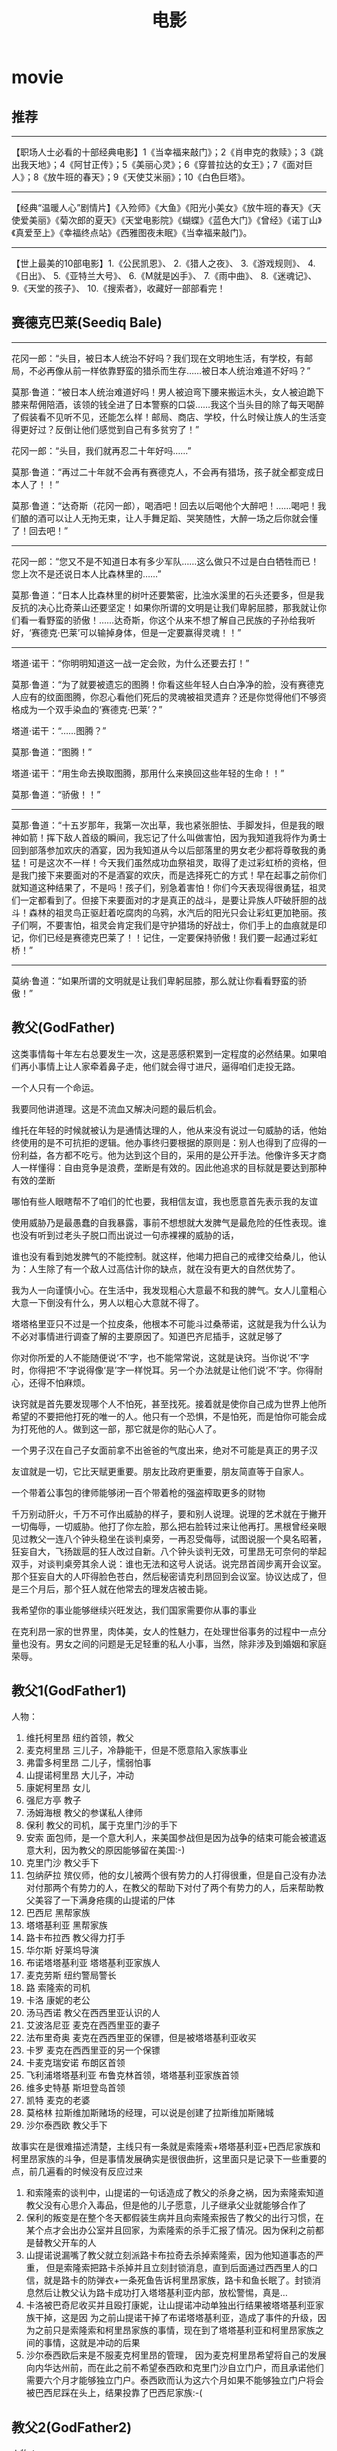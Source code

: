 * movie
#+TITLE: 电影
** 推荐
--------------------
【职场人士必看的十部经典电影】1《当幸福来敲门》；2《肖申克的救赎》；3《跳出我天地》；4《阿甘正传》；5《美丽心灵》；6《穿普拉达的女王》；7《面对巨人》；8《放牛班的春天》；9《天使艾米丽》；10《白色巨塔》。

--------------------
【经典“温暖人心”剧情片】《入殓师》《大鱼》《阳光小美女》《放牛班的春天》《天使爱美丽》《菊次郎的夏天》《天堂电影院》《蝴蝶》《蓝色大门》《曾经》《诺丁山》《真爱至上》《幸福终点站》《西雅图夜未眠》《当幸福来敲门》。

--------------------
【世上最美的10部电影】1.《公民凯恩》、 2.《猎人之夜》、 3.《游戏规则》、 4.《日出》、 5.《亚特兰大号》、 6.《M就是凶手》、 7.《雨中曲》、 8.《迷魂记》、 9.《天堂的孩子》、 10.《搜索者》，收藏好一部部看完！

** 赛德克巴莱(Seediq Bale)
--------------------

花冈一郎：“头目，被日本人统治不好吗？我们现在文明地生活，有学校，有邮局，不必再像从前一样依靠野蛮的猎杀而生存……被日本人统治难道不好吗？”

莫那·鲁道：“被日本人统治难道好吗！男人被迫弯下腰来搬运木头，女人被迫跪下膝来帮佣陪酒，该领的钱全进了日本警察的口袋……我这个当头目的除了每天喝醉了假装看不见听不见，还能怎么样！邮局、商店、学校，什么时候让族人的生活变得更好过？反倒让他们感觉到自己有多贫穷了！”

花冈一郎：“头目，我们就再忍二十年好吗……”

莫那·鲁道：“再过二十年就不会再有赛德克人，不会再有猎场，孩子就全都变成日本人了！！”

莫那·鲁道：“达奇斯（花冈一郎），喝酒吧！回去以后喝他个大醉吧！……喝吧！我们酿的酒可以让人无拘无束，让人手舞足蹈、哭笑随性，大醉一场之后你就会懂了！回去吧！”

--------------------

花冈一郎：“您又不是不知道日本有多少军队……这么做只不过是白白牺牲而已！您上次不是还说日本人比森林里的……”

莫那·鲁道：“日本人比森林里的树叶还要繁密，比浊水溪里的石头还要多，但是我反抗的决心比奇莱山还要坚定！如果你所谓的文明是让我们卑躬屈膝，那我就让你们看一看野蛮的骄傲！……达奇斯，你这个从来不想了解自己民族的子孙给我听好，‘赛德克·巴莱’可以输掉身体，但是一定要赢得灵魂！！”

--------------------

塔道·诺干：“你明明知道这一战一定会败，为什么还要去打！”

莫那·鲁道：“为了就要被遗忘的图腾！你看这些年轻人白白净净的脸，没有赛德克人应有的纹面图腾，你忍心看他们死后的灵魂被祖灵遗弃？还是你觉得他们不够资格成为一个双手染血的‘赛德克·巴莱’？”

塔道·诺干：“……图腾？”

莫那·鲁道：“图腾！”

塔道·诺干：“用生命去换取图腾，那用什么来换回这些年轻的生命！！”

莫那·鲁道：“骄傲！！”

--------------------

莫那·鲁道：“十五岁那年，我第一次出草，我也紧张胆怯、手脚发抖，但是我的眼神如箭！挥下敌人首级的瞬间，我忘记了什么叫做害怕，因为我知道我将作为勇士回到部落参加欢庆的酒宴，因为我知道从今以后部落里的男女老少都将尊敬我的勇猛！可是这次不一样！今天我们虽然成功血祭祖灵，取得了走过彩虹桥的资格，但是我门接下来要面对的不是酒宴的欢庆，而是选择死亡的方式！早在起事之前你们就知道这种结果了，不是吗！孩子们，别急着害怕！你们今天表现得很勇猛，祖灵们一定都看到了。但接下来要面对的才是真正的战斗，是要让异族人吓破肝胆的战斗！森林的祖灵鸟正驱赶着吃腐肉的乌鸦，水汽后的阳光只会让彩虹更加艳丽。孩子们啊，不要害怕，祖灵会肯定我们是守护猎场的好战士，你们手上的血痕就是印记，你们已经是赛德克巴莱了！！记住，一定要保持骄傲！我们要一起通过彩虹桥！”

--------------------

莫纳·鲁道：“如果所谓的文明就是让我们卑躬屈膝，那么就让你看看野蛮的骄傲！”

** 教父(GodFather)
这类事情每十年左右总要发生一次，这是恶感积累到一定程度的必然结果。如果咱们再小事情上让人家牵着鼻子走，他们就会得寸进尺，逼得咱们走投无路。

一个人只有一个命运。

我要同他讲道理。这是不流血又解决问题的最后机会。

维托在年轻的时候就被认为是通情达理的人，他从来没有说过一句威胁的话，他始终使用的是不可抗拒的逻辑。他办事终归要根据的原则是：别人也得到了应得的一份利益，各方都不吃亏。他为达到这个目的，采用的是公开手法。他像许多天才商人一样懂得：自由竞争是浪费，垄断是有效的。因此他追求的目标就是要达到那种有效的垄断

哪怕有些人眼瞎帮不了咱们的忙也要，我相信友谊，我也愿意首先表示我的友谊

使用威胁乃是最愚蠢的自我暴露，事前不想想就大发脾气是最危险的任性表现。谁也没有听到过老头子脱口而出说过一句赤裸裸的威胁的话，

谁也没有看到她发脾气的不能控制。就这样，他竭力把自己的戒律交给桑儿，他认为：人生除了有一个敌人过高估计你的缺点，就在没有更大的自然优势了。

我为人一向谨慎小心。在生活中，我发现粗心大意最不和我的脾气。女人儿童粗心大意一下倒没有什么，男人以粗心大意就不得了。

塔塔格里亚只不过是一个拉皮条，他根本不可能斗过桑蒂诺，这就是我为什么认为不必对事情进行调查了解的主要原因了。知道巴齐尼插手，这就足够了

你对你所爱的人不能随便说‘不’字，也不能常常说，这就是诀窍。当你说‘不’字时，你得把‘不’字说得像‘是’字一样悦耳。另一个办法就是让他们说‘不’字。你得耐心，还得不怕麻烦。

诀窍就是首先要发现哪个人不怕死，甚至找死。接着就是使你自己成为世界上他所希望的不要把他打死的唯一的人。他只有一个恐惧，不是怕死，而是怕你可能会成为打死他的人。做到这一部，那它就是你的贴心人了。

一个男子汉在自己子女面前拿不出爸爸的气度出来，绝对不可能是真正的男子汉

友谊就是一切，它比天赋更重要。朋友比政府更重要，朋友简直等于自家人。

一个带着公事包的律师能够闭一百个带着枪的强盗榨取更多的财物

千万别动肝火，千万不可作出威胁的样子，要和别人说理。说理的艺术就在于撇开一切侮辱，一切威胁。他打了你左脸，那么把右脸转过来让他再打。黑根曾经亲眼见过教父一连八个钟头稳坐在谈判桌旁，一再忍受侮辱，试图说服一个臭名昭著，狂妄自大，飞扬跋扈的狂人改过自新。八个钟头谈判无效，可里昂无可奈何的举起双手，对谈判桌旁其余人说：谁也无法和这号人说话。说完昂首阔步离开会议室。那个狂妄自大的人吓得脸色苍白，然后秘密请克利昂回到会议室。协议达成了，但是三个月后，那个狂人就在他常去的理发店被击毙。

我希望你的事业能够继续兴旺发达，我们国家需要你从事的事业

在克利昂一家的世界里，肉体美，女人的性魅力，在处理世俗事务的过程中一点分量也没有。男女之间的问题是无足轻重的私人小事，当然，除非涉及到婚姻和家庭荣辱。

** 教父1(GodFather1)
人物：
   1. 维托柯里昂 纽约首领，教父
   2. 麦克柯里昂 三儿子，冷静能干，但是不愿意陷入家族事业
   3. 弗雷多柯里昂 二儿子，懦弱怕事
   4. 山提诺柯里昂 大儿子，冲动
   5. 康妮柯里昂 女儿
   6. 强尼方亭 教子
   7. 汤姆海根 教父的参谋私人律师
   8. 保利 教父的司机，属于克里门沙的手下
   9. 安索 面包师，是一个意大利人，来美国参战但是因为战争的结束可能会被遣返意大利，因为教父的原因能够留在美国:-)
   10. 克里门沙 教父手下
   11. 包纳萨拉 殡仪师，他的女儿被两个很有势力的人打得很重，但是自己没有办法对付那两个有势力的人，在教父的帮助下对付了两个有势力的人，后来帮助教父美容了一下满身疮痍的山提诺的尸体
   12. 巴西尼 黑帮家族
   13. 塔塔基利亚 黑帮家族
   14. 路卡布拉西 教父得力打手
   15. 华尔斯 好莱坞导演
   16. 布诺塔塔基利亚 塔塔基利亚家族人
   17. 麦克劳斯 纽约警局警长
   18. 路 索隆索的司机
   19. 卡洛 康妮的老公
   20. 汤马西诺 教父在西西里亚认识的人
   21. 艾波洛尼亚 麦克在西西里亚的妻子
   22. 法布里奇奥 麦克在西西里亚的保镖，但是被塔塔基利亚收买
   23. 卡罗 麦克在西西里亚的另一个保镖
   24. 卡麦克瑞安诺 布朗区首领
   25. 飞利浦塔塔基利亚 布鲁克林首领，塔塔基利亚家族首领
   26. 维多史特基 斯坦登岛首领
   27. 凯特 麦克的老婆
   28. 莫格林 拉斯维加斯赌场的经理，可以说是创建了拉斯维加斯赌城
   29. 沙尔泰西欧 教父手下 

故事实在是很难描述清楚，主线只有一条就是索隆索+塔塔基利亚+巴西尼家族和柯里昂家族的斗争，但是事情发展确实是很很曲折，这里面只是记录下一些重要的点，前几遍看的时候没有反应过来
   1. 和索隆索的谈判中，山提诺的一句话造成了教父的杀身之祸，因为索隆索知道教父没有心思介入毒品，但是他的儿子愿意，儿子继承父业就能够合作了
   2. 保利的叛变是在整个冬天都假装生病并且向索隆索报告了教父的出行习惯，在某个点才会出办公室并且回家，为索隆索的杀手汇报了情况。因为保利之前都是替教父开车的人
   3. 山提诺说漏嘴了教父就立刻派路卡布拉奇去杀掉索隆索，因为他知道事态的严重， 但是索隆索把路卡杀掉并且立刻封锁消息，直到后面通过西西里人的口信，就是路卡的防弹衣+一条死鱼告诉柯里昂家族，路卡和鱼长眠了。封锁消息然后让教父认为路卡成功打入塔塔基利亚内部，放松警惕，真是…
   4. 卡洛被巴奇尼收买并且殴打康妮，让山提诺冲动单独出行结果被塔塔基利亚家族干掉，这是因 为之前山提诺干掉了布诺塔塔基利亚，造成了事件的升级，因为之前只是索隆索和柯里昂家族的事情，现在到了塔塔基利亚和柯里昂家族之间的事情，这就是冲动的后果
   5. 沙尔泰西欧后来是不服麦克柯里昂的管理， 因为麦克柯里昂希望将自己的发展向内华达州前，而在此之前不希望泰西欧和克里门沙自立门户，而且承诺他们需要六个月才能够独立门户。泰西欧而认为这六个月如果不能够独立门户将会被巴西尼踩在头上，结果投靠了巴西尼家族:-(

** 教父2(GodFather2)
人物：
   1. 保罗柯里昂 维托柯里昂的哥哥
   2. 西西欧 西西里亚的一个黑帮老大
   3. 安东尼柯里昂 维托柯里昂的儿子
   4. 玛莉柯里昂 维托柯里昂的女儿
   5. 法兰吉潘坦居利 以前属于克里门沙的手下,克里门沙死后归麦克管理
   6. 派特格瑞 内华达的一个参议院
   7. 威利奇奇 法兰吉潘坦居利的一个保镖
   8. 强尼欧拉 海门罗斯的一个助手
   9. 艾尔纳利 麦克柯里昂的一个保镖,这个人在第一部的时候最后面是去杀巴西尼的
   10. 罗萨罗 克里门沙打算死后把布朗区的三个地区给他处理,但是他算是海门罗斯的人
   11. 范伦奇 在维托柯里昂时代那个地区的黑手党的人
   12. 海门罗斯 维托柯里昂的一个合作伙伴,维托柯里昂尊敬他,但是从来不相信他:-)
   13. 汤马西诺 维托柯里昂在西西里的一个朋友 

--------------------
   1. 你的父亲尊重海门罗斯，但是他从来不相信海门罗斯
   2. 想想他们怎么想的，建立生意上面的话，没有什么事情是不可能发生的
   3. 历史的车轮告诉我们，没有人是干不掉的
   4. close to your firends,closer to your enemies

这集有很多人牵扯进来了，但是大部分都不是很重要，这里也只是写下一些要点的东西， 我比较喜欢第二部，因为第二部有着更多的利益冲突在里面而不仅仅是恐怖，而且如果需要恐怖的话，你可以站在mike的角度去找杀手的，你会觉得很恐怖。因为你不知道是法兰吉潘坦居利还是海门罗斯，两个人都是自己父亲的得力助手
   1. mike希望把在内华达和拉斯维加斯的赌场扩大到托比卡拉，在那边扩充赌场,但是那边没有营业执照，所以希望从派特格瑞这个内华达的参议员这里买到营业执照，但是派特格瑞将营业执照从2万提到25万，并且希望每个月能够收到4个赌场营业总额的5%，这是不能够接受的。 我猜应该是mike知道派特格瑞经常去妓院，所以故意弄出一件命案嫁祸给派特格瑞并且威胁他，这也是为什么之后派特格瑞被拉到柯里昂家族这边了，够手段:-)
   2. 我猜想第一次麦克柯里昂被刺杀的时候，怀疑的对象是法兰吉潘坦居利而不是海门罗斯。因为对于海门罗斯，麦克柯里昂一直没有采取什么行动，但是对于法兰吉，麦克柯里昂劝法兰吉去和罗萨罗讲和，并且告诉海门罗斯让罗萨罗杀掉法兰吉，但是法兰吉命大没有杀死，这也是之后法兰吉会去举报柯里昂是一个犯罪集团。虽然汤姆海根后来还和麦克柯里昂说”潘坦居利认为是你陷害他所以去揭发你”,但是麦克柯里昂之前的一句哈直接反映了这点”潘坦居利还活着??”，一个疑问句明显说明了麦克柯里昂第一次还是怀疑到了法兰吉的
   3. 麦克柯里昂最后确定是弗雷多窜通强尼欧拉和海门罗斯杀害他，是在哈瓦那的总统府看表演的时候，弗雷多说了一句”这个地方是强尼欧拉告诉我的”，而之前弗雷多和强尼欧拉见面的时候都假装不认识:-)
   4. 法兰吉潘坦居利最后自杀还是因为希望自己的家人能够保住性命:-)
   5. 汤马西诺在和维托柯里昂回西西里的时候，杀掉维托柯里昂的弑族仇人西西欧的时候，被一个强手打中了腿，这也是为什么第一部还有第三步，汤玛西诺先是一瘸一拐，后来是作在轮椅上的:-)

** 教父3(GodFather3)
人物:
   1. 麦克柯里昂 第二代教父
   2. 玛莉柯里昂 麦克柯里昂女儿
   3. 安东尼柯里昂 麦克柯里昂儿子
   4. 乔扎萨 柯里昂在纽约生意的接管人
   5. 文森曼西尼 桑尼柯里昂的儿子
   6. 艾图贝洛 维多柯里昂的朋友
   7. 强尼方亭 维多柯里昂的教子
   8. 安东尼史基拉罗 乔扎萨的保镖
   9. 安德鲁海根 汤姆海根的儿子
   10. 特里莎海根 汤姆海根的妻子
   11. 安索 维多柯里昂帮助过的面包师
   12. 汤马西诺 维托柯里昂在西西里的朋友
   13. 鲁卡西 反对柯里昂掌管immobiliare的头头
   14. 龙巴度枢机主教 若望保禄一世
   15. 凯斯济 大主教的朋友[应该也掌握部分梵蒂冈银行的资金]
   
--------------------

   1. ”I protected all of you from all horror in the world.” “But you became my horror”
   2. Friendship and money, oil and water[朋友和金钱，像油和水一样].
   3. Never hate your enemies. It will affect your judgement.
   4. Never let anyone know what you are thinking
   5. Even the strongest man needs friends.
   6. But you know guns. Finance is a gun, politics is knowing when to put the trigger.
   7. you won’t be able to go back, you will be my being.[没有机会回头，步我的后尘]
   
--------------------

   1. 影片的开头叙述了上一部未完的事情就是弗雷多柯里昂的命运。麦克站在玻璃前面，接着湖上面一个枪声，接着麦克低下了头
   2. 麦克在授勋的时候看前妻Kate的眼神，真是感觉无限沧桑
   3. 文森曼西尼是桑尼柯里昂和外面女人胡搞生的，所以一直不被柯里昂家族所接受，也是文森曼西尼开始不认识玛利柯里昂的原因
   4. 注意麦克柯里昂所办的基金不是叫柯里昂基金，而是以父亲名字命名的维多柯良基金
   5. 教廷派大主教掌管梵蒂冈银行，同时梵蒂冈银行持有immobiliare的25%的股份。然后当时大主教损失了近8亿，然后这个时候麦克通过存入6亿美元来控制梵蒂冈银行以获得immobiliare的控制，但是最后梵蒂冈银行的决定还必须经由罗马教廷定夺，但是问题就是在这个时候罗马教皇[教宗保罗六世]一病不起，然后议程进入了僵局。
   6. 麦克之所以想进入immobiliare的原因是因为他想摆脱非法生意所以他也想解散赌场，但是出乎意料的是在那些看上去像是合法生意里面也充斥着非法的活动，充斥着卑劣的手段
   7. 麦克派出文森曼西尼探探艾图贝洛的关系如何…，从刺杀之后麦克就一直怀疑艾图贝洛，因为他知道乔扎萨的性格和实力不可能做出刺杀这种行动，而期间艾图贝洛又离席。但是他始终感觉艾图贝洛还是不够实力，所以派出曼西尼探艾图贝洛的关系网有多深….[而且他从汤马西诺口里也知道，艾图贝洛维护着西西里和美国友人的关系，所以关系网势必非常大]

   知道整个故事情节之后就知道第三部没有第一，二部好看。基本上里面的人物关系一开始就定下来了，没有任何转变的过程。相反觉得第二部非常好看，怀疑到了海门罗斯和法兰吉潘坦居利，通过两边有进行威慑最后发现是海门罗斯，但是同时法兰吉潘坦居利又变节指控麦克。最后追查海门罗斯在家族里面的内鬼居然是自己的弟弟。第一部也有这种查证过程，但是更加突出了恐怖的气氛。是不是黑帮电影内容都是这样:
   1. 涉及到了暗杀[1.杀害维多柯里昂和桑尼柯里昂 2.杀害麦克柯里昂 3.杀害麦克柯里昂]
   2. 找到凶手但是凶手都有后台[1.索隆索 2.凶手自杀了 3.乔扎萨]
   3. 找到后台[1.巴西尼和其他三大家族 2.海门罗斯 3.鲁卡西]
   
** 低俗小说(Pulp Fiction)
以西结书第25章第17节。“正义的人的道路给邪恶的人自私和暴行的不公平所包围。以慈悲和善意祝福他，他带领弱者走出黑暗的山谷，他是兄弟的守护者，以 及是迷途孩子的寻找人。而对于企图毒害和消灭我的兄弟的人，我会怀着巨大的愤怒和无比的仇恨去杀死他们。当我复仇的时候，他们将知道我的名字是耶和华。

[Ezekiel 25:17. "The path of the righteous man is beset on all sides by the inequities of the selfish and the tyranny of evil men. Blessed is he who in the name of charity and good will, shepherds the weak through the valley of the darkness. For he is truly his brother's keeper and the finder of lost children. And I will strike down upon thee with great vengeance and furious anger those who attempt to poison and destroy my brothers. And you will know I am the Lord when I lay my vengeance upon you]

** 闻香识女人(Scent of a Woman)
Frank: I’ll show you out of order. You don’t know what out of order is, Mr. Trask, I’d show you, but I’m too old, I’m too tired, I’m too ****in’ blind, if I were the man I was five years ago, I’d take a flame thrower to this place! Out of order? Who the hell do you think you’re talkin’ to? I’ve been around, you know? There was a time I could see, and I have seen, boys like these, younger than these, their arms torn out, their legs ripped off, but there is nothin’ like the sight of an amputated spirit. There is no prosthetic for that, you think you’re merely sendin’ this splendid foot solider back home to Oregen with his tail between his legs, but I say you’re executin’ his soul! And why? Because he is not a Baird man. Baird men, you hurt this boy, you’re gonna be Baird bums, the lot of you. And Harry, Jimmy, and Trent, wherever you are out there, **** you too!

斯莱德中校：让你见识见识什么是破坏规矩，你不知道什么叫破坏规矩，垂斯克先生，真该让你见识，可我太老了，太累了，我他妈的还是个瞎子。要是五年前，我会拿火焰喷射剂把这给烧了！破坏规矩？你以为在跟谁说话？我可是久经沙场，那时候我还能看得见，我看见的是象他们这么大，甚至还要小孩子们胳膊被炸断了，腿被截肢了，可但那些都不及丑陋的灵魂可怕，因为灵魂没有义肢。你以为你只是把这个好青年像落水狗一样的送回俄勒冈的老家？？你们泯灭的是他的灵魂！！为什么？！就因为他不够做一个拜尔德人？拜尔德人，你们若是伤害了这个孩子，你们就是拜尔德的混蛋，你们全是。哈瑞、吉米、特伦特，不管你们坐在哪，见你们的鬼！

Frank: I’m not finished. As I came in here, I heard those words: cradle of leadership. Well, when the bough breaks, the cradle will fall, and it has fallen here, it has fallen. Makers of men, creators of leaders, be careful what kind of leaders you’re producin’ here. I don’t know if Charlie’s silence here today is right or wrong, I’m not a judge or jury, but I can tell you this: he won’t sell anybody out to buy his future! And that my friends is called integrity, that’s called courage. Now, that’s the stuff leaders should be made of. Now I have come to crossroads in my life, I always knew what the right path was. Without exception, I knew, but I never took it, you know why, it was too damn hard. Now here’s Charlie, he’s come to the crossroads, he has chosen a path. It’s the right path, it’s a path made of principle that leads to character. Let him continue on his journey. You hold this boy’s future in your hands, committee, it’s a valuable future, believe me. Don’t destroy it, protect it. Embrace it. It’s gonna make you proud one day, I promise you.

斯莱德中校：我还没说完呢，我刚一进到这里，就听到那些话：”未来领袖的摇篮”。如果架子断了，摇篮也就掉了，它已经随落了。造就青年、培养未来的领袖的人们，看吧！要小心了，你们在培养什么样的领袖，我不知道！今天查理保持沉默是对还是错，我虽然不是法官，但我可以告诉你，他不会为了自己的前途而出卖任何人。朋友们！这就是人们常说的正直，这就是勇气，这才是未来领袖所具有的品质。现在我到了一个人生的十字路口，我一向知道哪条路是正确的，毋庸置疑，我知道，可我从没走它，为什么？因为它太艰难了。轮到查理了，他也在一个人生的十字路口，他选择了一条路，一条有原则、成全他人格的路。让他沿着这条路继续前行吧，这孩子的前途掌握在你们的手里，委员们，他会前途无量的，相信我，别毁了他！保护他！支持他！我保证会有一天你们会为此而感到骄傲！我保证。

** 勇敢的心(Brave Heart)
W(william wallace):I am William Wallace. And I see a whole army of my country men here and fight the tyranny. You come to fight as free men, and free men you are. What will you do without freedom. Will you fight?

O(other):No~~~!Fight aganist that? No, we will run, and we will live.

W(william wallace):All right. Fight you may die, and run you will live at least for a while. And die in your beds many years from now, woule you be will to trade all those days from this day to that for a one chance, just one chance, to come back here, tell our enemies that they may take our lives, but they will never take our freedom

战斗可能会死去，逃跑还以苟活一阵子。日复一日，当你寿终正寝的时候，你是否愿意，用那些苟活的日子来交换一个机会，就今天这么一个机会，回到这里告诉我们的敌人，他们可能会夺取我们的生命，但是永远夺不走我们的自由。

** 拆弹部队(The Hurt Locker)
你喜欢玩所有的毛绒玩具,你喜欢妈妈,喜欢爸爸,喜欢你的小睡衣.你什么都喜欢.是不是?知道吗,等你长大了,曾经喜欢的东西也许会变得不再特别,就像这个玩偶盒,你会发现那只是一片铁皮加一个人偶.那些原本钟爱的东西会渐渐被你遗忘,到了我这个年纪,钟爱的东西也许只剩下一两件了,对我来说只剩一件了.

** 监守自盗(Inside Job)
美国大萧条之后从未出现过金融危机，并且金融业处于严格监管当中，同时大部分银行不允许使用储蓄存款用于投资交易。之后美国为了振兴经济，开始放宽了金融监管政策，比如银行允许使用储蓄存款进行风险投资，并且不希望对衍生的金融产品进行监管，而说服政府放宽政策的人就是华尔街投行。然后会发现，华尔街投行的高管逐渐进入政界学界，你发现美联储主席，财政部部长，哈佛大学经济学院院长，哈佛大学校长，哥伦毕业商学院院长等等，华尔街的意识形态也在逐渐渗透进入政界和学界。他们的利益基本上都是管理在一起的，可以称为华尔街的利益。然后就会发现，不管是什么政策和学术意见，都是代表着华尔街利益的。包括提高银行杠杆率，削减SEC的作用等等。

在原来，人们购房都是直接从房屋所有者或者是房产机构购买的。这些房屋所有者或者是房产结构，因为考虑到贷款时间的问题，所以都会仔细评估还款者的还款能力如何，并且要求付首付等等一系列措施。之后华尔街开始介入从房产机构中购买房本。因为房本是一种债务抵押关系，投行购买千万分这种债务抵押关系之后，打包成为CDO(Collateralized Debt Obligatiom,担保债务凭证)，然后将CDO作为让广大投资者购买。最终形成的产业链是这样的：购房者，房产机构，华尔街，投资者。华尔街的介入对于购房者没有什么影响，但是对于后三者非常有影响：
   - 房产机构因为自己资金有限，所以需要更多的资金来开发房子。
   - 华尔街虽然有一部分资金，但是它利用杠杆率(外部资产和自身资产比率)可以有更多的钱，这样可以赚更多的钱。
   - 投资者相对于购买国债和储蓄来比，回报率更高，因为房子都是在增值的(当时供小于求). 

但是能够有良好偿还能力的人还是相对少数，大部分人没有稳定的偿还能力。给这部分人的贷款，成为次贷。房产机构，华尔街，投资者三方面都想做大，但是有良好偿还能力的人有已经有房子了，所以他们开始拉入没有偿还能力的人，把次贷引入了。这里需要观察最重要的一点就是，房地产机构和华尔街都是拿到现钱的，最终次贷是被转嫁到投资者的。如果上游一旦开始不还钱的话，投资者拿到的只是一个个房产，而自己手上的钱全部没有了。并且因为房产到处都是，供大于求，造成房价跳水造成投资者的损失，而在这个过程中华尔街是最大的赢家。如果投资者知道是次贷的话，那么其实这些投资者是不会购买的，因为投资者也知道如果搞不好资金是回不来的。华尔街为了让投资者愿意购买，联合资产评价机构来对CDO进行评价。通过贿赂评价机构来对差的CDO高评，比如给AAA级别(和购买国债一样安全).本质上来说这相当于一种诈骗。

华尔街转手质量差的CDO一方面。因为它知道这个CDO很可能转手不了，那么就购买保险把。但是针对CDO这类投的保险比较特殊，称为CDS(Credit Default Swap,信用违约互换)。就好比B贷款给A,但是B害怕A某天还不了，所以向保险公司C投保CDS.这样如果A一旦还不了的话，那么由C来偿还B的损失，而B每年向C交纳一定的费用。但是问题是CDS允许贷款人之外也进行投保，这样一来保险公司每年收取的费用就更多了，但是风险就更大了。而当时监管不到位或者是没有规范，所以这样做就被允许了。片中举的例子，华尔街代表就是高盛，而保险公司就是AIG,高盛质量低劣的CDO向AIG进行投保，数量之大高盛自己都担心AIG偿还不起，所以自己还在其他保险公司投保了。

其实如果华尔街和保险公司，如果针对这种交易做风险管理的话，即使次贷真的来了也不会引起次贷危机，顶多投资者输钱但是华尔街和保险公司还是有充足的资金来确保经济的正常允许的。问题就在，华尔街和保险公司一旦将CDO和CDS转嫁出去之后，他们就立刻套现了也没有针对危机出现做什么预案，这就是为什么当时投行和保险公司红利是给足了。在泡沫没有爆破之前，每个人都很好。但是当泡沫出现之后，投资者发现CDO赚不到钱了，而银行和保险因为没有资金监管和风险预案，发现根本没有资金进行应付了(银行自己持有一些CDO导致资金缩水，而保险公司因为需要赔偿翻倍的CDS而缺少资金)。银行里面没有钱来贷款，而保险公司因为没有钱而不能够进行保险，导致整个经济停滞下来。其实反观最终的结果是什么，相当于投资人本应该用于生产的钱，一方面用于建设不必要的房产，另外一方面进入了少数利益集团的腰包了。

索罗斯一句比喻非常到位：市场天生就不稳定，至少存在不稳定的可能，就好比一个油轮非常庞大，我们必须将油舱分隔起来，这样可以防止油轮倾覆而导致大量原油泄漏。但是将油舱分隔开之后，就好比施加了很多金融监管政策，不利于资金的流动和刺激经济，这也就是为什么需要放宽它。放宽它有利于经济的振兴，但是潜在地我们需要承担更多的风险。也就像Rajan所说的，他们的做法是使用更大的风险获得更高的短期利润。但是问题是，更高的短期利润进入了少数利益集团的腰包，而更大的风险由中小投资者来承担了。

** 加勒比海盗4：惊涛怪浪(On Stranger Tides)
周六去电影院看的，还是3D的，但是实际上3D效果并不是很好。3D可以稍微凸显一下层次感，但是厚厚的眼睛并不舒服，尤其是里面还需要带一个近视眼镜，我猜想3D的制作和影片本身有多个像有关。因为我试图裸眼看的话，可以看到一个画片会有多幅图片一起重叠，看上去有点模糊，然后3D眼睛可以将这种重叠转换称为视觉效果吧。说实话看2D就可以了，看3D的原因只是因为时间问题，而且还只是看了一个中文对白的：（。似乎和之前三部没有什么关系。baborsa得到了黑珍珠并且还原称为人形之后，遇到了黑胡子。黑胡子的刀非常有魔力可以控制绳索，在战斗中baborsa腿部被绳索困住为了及时逃险将自己的右腿砍去，所以baborsa希望可以报这个仇。英国和西班牙同时发现有不老泉的存在，于是都开始寻找不老泉了。而身处伦敦的jack发现一件很怪的事情，就是私下有传言说自己正在招募水手准备出海寻找不老泉，结果被王室逮捕了。最终和王室达成协议，帮助王室找寻不老泉，而王室则指定baborsa为船长和jack一起出航。而jack在走之前发现，原来冒充自己招募水手的人，就自己的旧情人，而旧情人的父亲就是黑胡子。黑胡子将自己所捕获的战利品船只，都存放在了一个个瓶子里面，而其中一个瓶子就有黑珍珠。到了不老泉，他们需要不老泉的泉水，并且使用两个特别的圣杯引用，同时还需要美人女的眼泪。美人女是一个亮点，非常亮。最后他们到了不老泉，并且发现最终的不老泉只不过是允许将一个人的生命转换称为另一个人的生命。一个圣杯放水，一个圣杯放眼泪和水。喝水的人的剩余生命都会交给喝了眼泪的人。最后剧情都可以猜到了就不说了。需要注意的是，看加勒比海盗，一定要看完，包括最后面的cast,special thanks to等，在最后面会有10s左右的小片段，每部都是。这部最后的片段是，旧情人捡到了jack的傀儡布偶(可以控制jack的身体).

** 加勒比海盗3：世界的尽头(World’s End)
turner,elizabeth和baborsa以及tia dalman最终找到了jack.这个时候东印度公司的海上力量，依靠davy jones的力量，变得异常强大起来。为此海盗必须起来反抗。而上集will turner在flying dutchman上也答应过父亲，会用父亲给他的刀插进davy jones的心脏里边了。但是仅仅靠他们几个人的力量是远远不够的，于是他们在萧峰的指引下到了沉船湾组成了海盗同盟，共同来对抗东印度公司和davy jones.海盗同盟组成除了能够增强自身能力之外，还可以决定是否需要释放calypso.calypso是海神，calypso之前因为危险高缩影被封印在一个女人体内，而这个女人恰好就是女巫tia dalma，而tia dalma是davy jones的情人。calypso交给davy jones一个任务就是将在海上死亡的亡灵送到另外一个世界，然后每十年就可以有一天登上陆地和自己心爱的人在一起。.最终他们释放了calypso,事实上calypso并没有帮到任意一方，只是宣泄自己的愤怒，让他们在漩涡中战斗。在战斗中，elizabeth和turner结为夫妻。最后turner和在flying dutchman战死，而davy jones的心脏被jack毁掉，flying dutchman不能够没有一个船长，bill turner将自己的儿子心脏掏出，放在了chest里面，之后will turner就称为了flying dutchman的船长，而他只有每十年才可以登上一天陆地，和elizabeth会面。

** 加勒比海盗2：聚魂棺(Dead Man’s Chest)
聚魂棺可以理解为davy jones的飞行的荷兰人号这艘船，但是本意是那个含有davy jones心脏的盒子。影片第一个镜头就是jack和davy jones达成一直之后jack被放生，协议是jack允许在黑珍珠上面当13年船长，但是需要jack为自己服务100年。davy jones之所以能够称霸海上，一方面是因为自己属于不死一族，另外一方面可以召唤出kraken来摧毁对方船只。似乎jack并没有意愿为davy jones服务100年。同时东印度航海公司被另一个海军司令所接管，他并不想像baborsa一样来聚敛财富，而是想找到有着davy jones的盒子和钥匙，只要能够得到davy jones的心脏那么就可以控制davy，进而控制整个海洋。司令以elizabeth威胁will turner让他去找jack和钥匙以及盒子。turner找到jack,jack带他去见了tia dalma,tia dalma和jack说我已经给了你罗盘还不够吗？事实上罗盘的威力是很厉害的，这个罗盘不指北，而是指向心里渴望的东西的地方。turner在flying dutchman上面发现了自己的父亲。turner一方面为了就自己父亲，另外一方面为救自己未婚妻elizabeth，而这个时候jack也试图破坏turner和elizabeth的关系，而jack对于盒子也有自己的打算，最终导致心脏落入了东印度公司手中。最后davy jones召唤出kraken来攻击black pearl时候，elizabeth色诱jack将他绑在了black pearl上之后，和其他crew一起走了。但是之后发现他们并不希望jack这样，所以最后求助于tia dalma,dalma将baborsa复活并且让他们去寻找jack.而jack被kraken吃掉之后，就好比被封在了davy jones制作的环境中，虽然没有死，但是需要有人救他出去。

** 加勒比海盗1：黑珍珠的诅咒(The Curse of the Black Pearl)
jack本来是黑珍珠的船长，但是大副baborsa反叛将jack留在一个荒岛上，但是他们不小心使用了被诅咒的金币，使得他们没有办法还原称为真实的躯体。唯一的办法就是找到收集所有的金币并且需要这个主人的血，才可以还原他们真实躯体。而这些金币的主人就是bootstrap,or bootstrap bill or bill turner。虽然baborsa认为bootstrap已死，但是下一集说到，其实他被davy jones所奴役了，不过baborsa一直不知道。另外一件他们不知道的事情就是，bootstrap让自己的孩子william tunner逃离出来，并且在他的脖子上放置了一块金币。只要这块金币在，那么baborsa永远不能够得到还原。elizabeth救起了will turner，但是没有把这个金币自己拿走了。但是金币一次不小心入水了，然后让baborsa感觉到了位置，baborsa开始进攻英国歧企图夺回金币。在jack的帮助下，turnner干掉了baborsa。但是第二集最后可以看到，被女巫tia dalma用自己的力量救活，和turner和elizabeth一起去寻找jack.

** 命运规划局(The Adjustment Bureau)
如果你们在一起，那么你们就会对现状无比满足，就不会想要更多，因为你已经被满足了，不再需要额外的刺激。

大多数人按照我们所规划的路线生活，害怕探索其他路线，但Norris冲破了我们设置的重重障碍……意识到自由意志是上天赐予的礼物的人，只有在奋力抗争之后，才知道如何善用，我觉得这才是主席（命运规划局的核心角色）真正的计划。

任何一个时代、一个社会，都有其主流的世俗价值观和价值标准，包括世俗成功学的价值观和价值标准，并形成一种强大的话语霸权。在这一话语霸权的笼罩之下，个人的选择、个人的命运，都或隐或显地受其影响和控制。一个人若想冲出这一话语霸权的笼罩，而按照自己内心的真实需要去规划自己的人生，需要具备强大的自由意志。只有这样的强者，才能真正做自己人生的主人。

自由意志是个巨大的诱惑，没有人不喜欢，就连那些最循规蹈矩的人也不例外。但是，自由意志往往又具有巨大的欺骗性，如电影中所说：“你们没有自由意志，你们只有自由意志的表象。”许多貌似跟命运积极抗争的人，或许也并没有看清自己内在的真实需要，而只是撑着自由意志的表象，拼力去迎合主流世俗价值标准的话语霸权而已。比如，在我们眼下的社会中，多少人受着世俗成功学的蛊惑，正在用一种与命运奋力抗争的姿态，去追求权势与物质？

** 这个男人来自地球(The Man from Earth)
说实话我没有仔细推断电影里面的对话，因为我必须承认我的知识和他们谈话的内容是在是不match,但是并不妨碍我欣赏这部电影。上一次看到这种电影是《十二怒汉》，整部内容都是通过对白的方式表现出来的，这必须要求导演和演员有多高的技巧才行。

我相信他是Jesus。很讽刺（有趣）的一点就是，世人虔诚地信仰Jesus，但是真正的God出现在他们面前的时候，他们却选择了不相信，就好比圣经中的人物一样。不过和圣经中的人物不一样的一点就是，他们不作恶。

   1. 有趣的是，新的科学概念往往最先通过艺术形式假设出来。
   2. “你相信人类有未来吗”，“我看到不同种群的诞生和消亡，有赖于他们和环境的平衡”.
   3. TODO(dirlt):add more lines with much philosophy

** 蝙蝠侠：侠影之谜(Batman Begins)
--------------------
why do we fall? (我们为什么跌倒)

so that we can learn to pick ourselves up. (这样才能学会站起来)

** 致命魔术(The Prestige)
Every great magic trick consists of three acts. The first act is called The Pledge: the magician shows you something ordinary, but of course, it probably isn't. The second act is called The Turn. The magician makes his ordinary something do something extraordinary. Now, if you're looking for the secret...you won't find it. That's why there's a third act, called The Prestige. This is the part with the twists and turns, where lives hang in the balance, and you see something shocking you've never seen before.

每一项伟大魔术的完成，都与三个过程密不可分：一为“验证”，魔术师展示了看似平常、实则已经动过手脚的表演道具；二为“转移”，魔术师手中看似普通的事物，瞬间变得与众不同，这个时候，如果你想找魔术背后的秘密……那几乎是不可能的，这也是为什么还会有第三步；三为“蒙蔽”，这也是魔术中最关键的环节，是魔术师利用技巧进行掩饰的过程，一旦达成某种平衡，就会产生那种前所未见、让你无比震惊的现象--也就是魔术。
